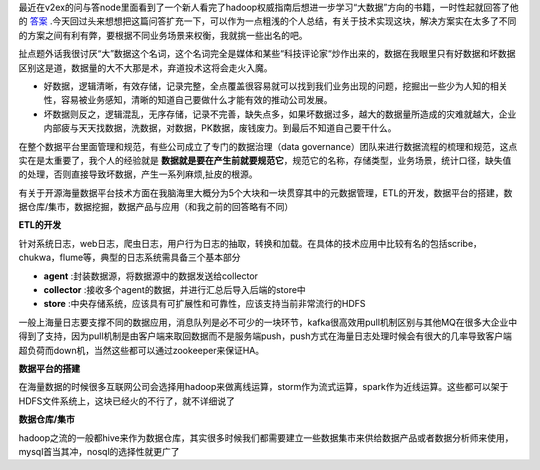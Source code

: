 .. title: 关于数据平台架构的一点粗浅总结
.. slug: my-experience-in-relate-data-domain-work
.. date: 2014/04/12 15:35:57
.. tags: experience, thinking
.. link: 
.. description: 
.. type: text

最近在v2ex的问与答node里面看到了一个新人看完了hadoop权威指南后想进一步学习“大数据”方向的书籍，一时性起就回答了他的 `答案 <http://v2ex.com/t/107891#reply3>`_ .今天回过头来想想把这篇问答扩充一下，可以作为一点粗浅的个人总结，有关于技术实现这块，解决方案实在太多了不同的方案之间有利有弊，要根据不同业务场景来权衡，我就挑一些出名的吧。

扯点题外话我很讨厌“大”数据这个名词，这个名词完全是媒体和某些“科技评论家“炒作出来的，数据在我眼里只有好数据和坏数据区别这是道，数据量的大不大那是术，弃道投术这将会走火入魔。

* 好数据，逻辑清晰，有效存储，记录完整，全点覆盖很容易就可以找到我们业务出现的问题，挖掘出一些少为人知的相关性，容易被业务感知，清晰的知道自己要做什么才能有效的推动公司发展。

* 坏数据则反之，逻辑混乱，无序存储，记录不完善，缺失点多，如果坏数据过多，越大的数据量所造成的灾难就越大，企业内部疲与天天找数据，洗数据，对数据，PK数据，废钱废力。到最后不知道自己要干什么。

在整个数据平台里面管理和规范，有些公司成立了专门的数据治理（data governance）团队来进行数据流程的梳理和规范，这点实在是太重要了，我个人的经验就是 **数据就是要在产生前就要规范它**，规范它的名称，存储类型，业务场景，统计口径，缺失值的处理，否则直接导致坏数据，产生一系列麻烦,扯皮的根源。

有关于开源海量数据平台技术方面在我脑海里大概分为5个大块和一块贯穿其中的元数据管理，ETL的开发，数据平台的搭建，数据仓库/集市，数据挖掘，数据产品与应用（和我之前的回答略有不同）


**ETL的开发**

针对系统日志，web日志，爬虫日志，用户行为日志的抽取，转换和加载。在具体的技术应用中比较有名的包括scribe，chukwa，flume等，典型的日志系统需具备三个基本部分

* **agent** :封装数据源，将数据源中的数据发送给collector

* **collector** :接收多个agent的数据，并进行汇总后导入后端的store中

* **store** :中央存储系统，应该具有可扩展性和可靠性，应该支持当前非常流行的HDFS

一般上海量日志要支撑不同的数据应用，消息队列是必不可少的一块环节，kafka很高效用pull机制区别与其他MQ在很多大企业中得到了支持，因为pull机制是由客户端来取回数据而不是服务端push，push方式在海量日志处理时候会有很大的几率导致客户端超负荷而down机，当然这些都可以通过zookeeper来保证HA。

**数据平台的搭建**

在海量数据的时候很多互联网公司会选择用hadoop来做离线运算，storm作为流式运算，spark作为近线运算。这些都可以架于HDFS文件系统上，这块已经火的不行了，就不详细说了

**数据仓库/集市**

hadoop之流的一般都hive来作为数据仓库，其实很多时候我们都需要建立一些数据集市来供给数据产品或者数据分析师来使用，mysql首当其冲，nosql的选择性就更广了






